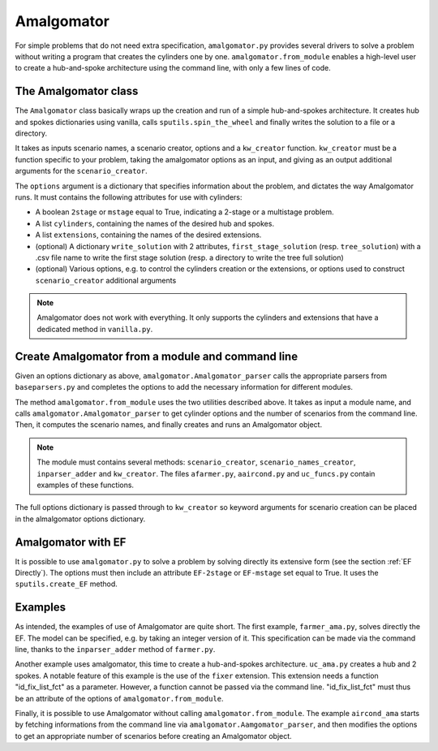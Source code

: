 .. _Amalgomator:

Amalgomator
===========

For simple problems that do not need extra specification, ``amalgomator.py``
provides several drivers to solve a problem without writing a program
that creates the cylinders one by one. ``amalgomator.from_module`` enables
a high-level user to create a hub-and-spoke architecture using the command 
line, with only a few lines of code.

The Amalgomator class
-------------------------
The ``Amalgomator`` class basically wraps up the creation and run of a simple
hub-and-spokes architecture.
It creates hub and spokes dictionaries using vanilla,
calls ``sputils.spin_the_wheel`` and finally writes 
the solution to a file or a directory.

It takes as inputs scenario names, a scenario creator, options and
a ``kw_creator`` function. ``kw_creator`` must be a function specific to your
problem, taking the amalgomator options as an input, and giving as an output
additional arguments for the ``scenario_creator``.

The ``options`` argument is a dictionary that specifies information 
about the problem, and dictates the way Amalgomator runs. 
It must contains the following attributes for use with cylinders:

* A boolean ``2stage`` or ``mstage`` equal to True, indicating a 2-stage or 
  a multistage problem.

* A list ``cylinders``, containing the names of the desired hub and spokes.

* A list ``extensions``, containing the names of the desired extensions.

* (optional) A dictionary ``write_solution`` with 2 attributes, 
  ``first_stage_solution`` (resp. ``tree_solution``) with a .csv file name to 
  write
  the first stage solution (resp. a directory to write the tree full solution)

* (optional) Various options, e.g. to control the cylinders creation or the
  extensions, or options used to construct ``scenario_creator`` additional 
  arguments
  
.. Note::
   Amalgomator does not work with everything. It only supports the cylinders and
   extensions that have a dedicated method in ``vanilla.py``.


Create Amalgomator from a module and command line
-------------------------------------------------
Given an options dictionary as above, ``amalgomator.Amalgomator_parser``
calls the appropriate parsers from ``baseparsers.py`` and completes the options
to add the necessary information for different modules.

The method ``amalgomator.from_module`` uses the two utilities described above.
It takes as input a module name, and calls ``amalgomator.Amalgomator_parser``
to get cylinder options and the number of scenarios from the command line.
Then, it computes the scenario names, and finally creates and
runs an Amalgomator object.

.. Note::
   The module must contains several methods:
   ``scenario_creator``, ``scenario_names_creator``, ``inparser_adder`` and
   ``kw_creator``. The files ``afarmer.py``, ``aaircond.py`` and ``uc_funcs.py`` contain
   examples of these functions.

The full options dictionary is passed through to ``kw_creator`` so keyword arguments for
scenario creation can be placed in the almalgomator options dictionary.
   
Amalgomator with EF
-------------------

It is possible to use ``amalgomator.py`` to solve a problem by solving 
directly its extensive form (see the section :ref:`EF Directly`). The options
must then include an attribute ``EF-2stage`` or ``EF-mstage`` set equal to 
True. It uses the ``sputils.create_EF`` method.

Examples
--------

As intended, the examples of use of Amalgomator are quite short. The first
example, ``farmer_ama.py``, solves directly the EF. The model can be specified,
e.g. by taking an integer version of it. This specification can be made via
the command line, thanks to the ``inparser_adder`` method of ``farmer.py``.

Another example uses amalgomator, this time to create a hub-and-spokes 
architecture. ``uc_ama.py`` creates a hub and 2 spokes. A notable feature of
this example is the use of the ``fixer`` extension. This extension needs a 
function "id_fix_list_fct" as a parameter. However, a function cannot be
passed via the command line. "id_fix_list_fct" must thus be an attribute of 
the options of ``amalgomator.from_module``.

Finally, it is possible to use Amalgomator without calling 
``amalgomator.from_module``. The example ``aircond_ama`` starts by
fetching informations from the command line via 
``amalgomator.Aamgomator_parser``, and then modifies the options to get an
appropriate number of scenarios before creating an Amalgomator object. 

